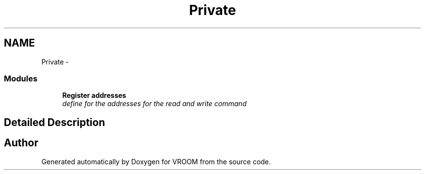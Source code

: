 .TH "Private" 3 "Thu Dec 11 2014" "Version v0.01" "VROOM" \" -*- nroff -*-
.ad l
.nh
.SH NAME
Private \- 
.SS "Modules"

.in +1c
.ti -1c
.RI "\fBRegister addresses\fP"
.br
.RI "\fIdefine for the addresses for the read and write command \fP"
.in -1c
.SH "Detailed Description"
.PP 

.SH "Author"
.PP 
Generated automatically by Doxygen for VROOM from the source code\&.
